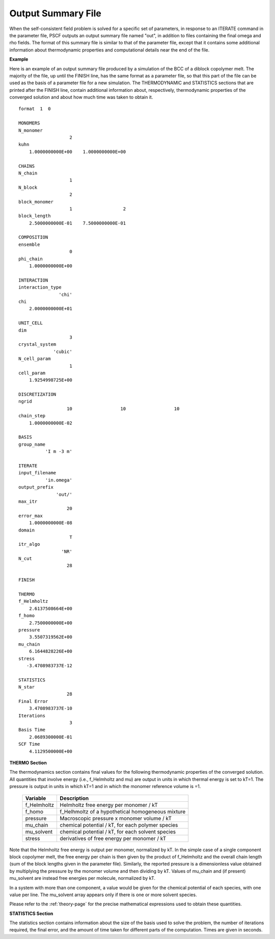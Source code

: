 
.. _summary-page:

*******************
Output Summary File
*******************

When the self-consistent field problem is solved for a specific set 
of parameters, in response to an ITERATE command in the parameter file, 
PSCF outputs an output summary file named "out", in addition to files
containing the final omega and rho fields. The format of this summary
file is similar to that of the parameter file, except that it 
contains some additional information about thermodynamic properties 
and computational details near the end of the file.

**Example**

Here is an example of an output summary file produced by a simulation of
the BCC of a diblock copolymer melt. The majority of the file, up until
the FINISH line, has the same format as a parameter file, so that this
part of the file can be used as the basis of a parameter file for a new
simulation. The THERMODYNAMIC and STATISTICS sections that are printed
after the FINISH line, contain additional information about, respectively,
thermodynamic properties of the converged solution and about how much 
time was taken to obtain it. 

::

   format  1  0
   
   MONOMERS            
   N_monomer           
                      2
   kuhn                
       1.0000000000E+00    1.0000000000E+00
   
   CHAINS              
   N_chain             
                      1
   N_block             
                      2
   block_monomer       
                      1                   2
   block_length        
       2.5000000000E-01    7.5000000000E-01
   
   COMPOSITION         
   ensemble            
                      0
   phi_chain           
       1.0000000000E+00
   
   INTERACTION         
   interaction_type    
                  'chi'
   chi                 
       2.0000000000E+01
   
   UNIT_CELL           
   dim                 
                      3
   crystal_system      
                'cubic'
   N_cell_param        
                      1
   cell_param          
       1.9254998725E+00
   
   DISCRETIZATION      
   ngrid               
                     10                  10                  10
   chain_step          
       1.0000000000E-02
   
   BASIS               
   group_name          
             'I m -3 m'
   
   ITERATE             
   input_filename      
             'in.omega'
   output_prefix       
                 'out/'
   max_itr             
                     20
   error_max           
       1.0000000000E-08
   domain              
                      T
   itr_algo            
                   'NR'
   N_cut               
                     28
   
   FINISH              
   
   THERMO              
   f_Helmholtz         
       2.6137508664E+00
   f_homo              
       2.7500000000E+00
   pressure            
       3.5507319562E+00
   mu_chain            
       6.1644828226E+00
   stress              
      -3.4708983737E-12
   
   STATISTICS          
   N_star              
                     28
   Final Error         
       3.4708983737E-10
   Iterations          
                      3
   Basis Time          
       2.0689300000E-01
   SCF Time            
       4.1129500000E+00


.. _summary-thermodynamics-sec:

**THERMO Section**

The thermodynamics section contains final values for the following
thermodynamic properties of the converged solution.  All quantities
that involve energy (i.e., f_Helmholtz and mu) are output in units 
in which thermal energy is set to kT=1. The pressure is output in 
units in which kT=1 and in which the monomer reference volume is =1. 

 
   =============== ====================================================
   Variable        Description
   =============== ====================================================
   f_Helmholtz     Helmholtz free energy per monomer / kT
   f_homo          f_Helhmoltz of a hypothetical homogeneous mixture
   pressure        Macroscopic pressure x monomer volume / kT
   mu_chain        chemical potential / kT, for each polymer species
   mu_solvent      chemical potential / kT, for each solvent species
   stress          derivatives of free energy per monomer / kT
   =============== ====================================================

Note that the Helmholtz free energy is output per monomer, normalized
by kT. In the simple case of a single component block copolymer melt, 
the free energy per chain is then given by the product of f_Helmholtz 
and the overall chain length (sum of the block lengths given in the 
parameter file).  Similarly, the reported pressure is a dimensionless 
value obtained by multiplying the pressure by the monomer volume and
then dividing by kT. Values of mu_chain and (if present) mu_solvent
are instead free energies per molecule, normalized by kT.

In a system with more than one component, a value would be given for
the chemical potential of each species, with one value per line. The
mu_solvent array appears only if there is one or more solvent species.

Please refer to the :ref:`theory-page` for the precise mathematical 
expressions used to obtain these quantities.

.. _summary-statistics-sec:

**STATISTICS Section**

The statistics section contains information about the size of the
basis used to solve the problem, the number of iterations required,
the final error, and the amount of time taken for different parts
of the computation. Times are given in seconds.
